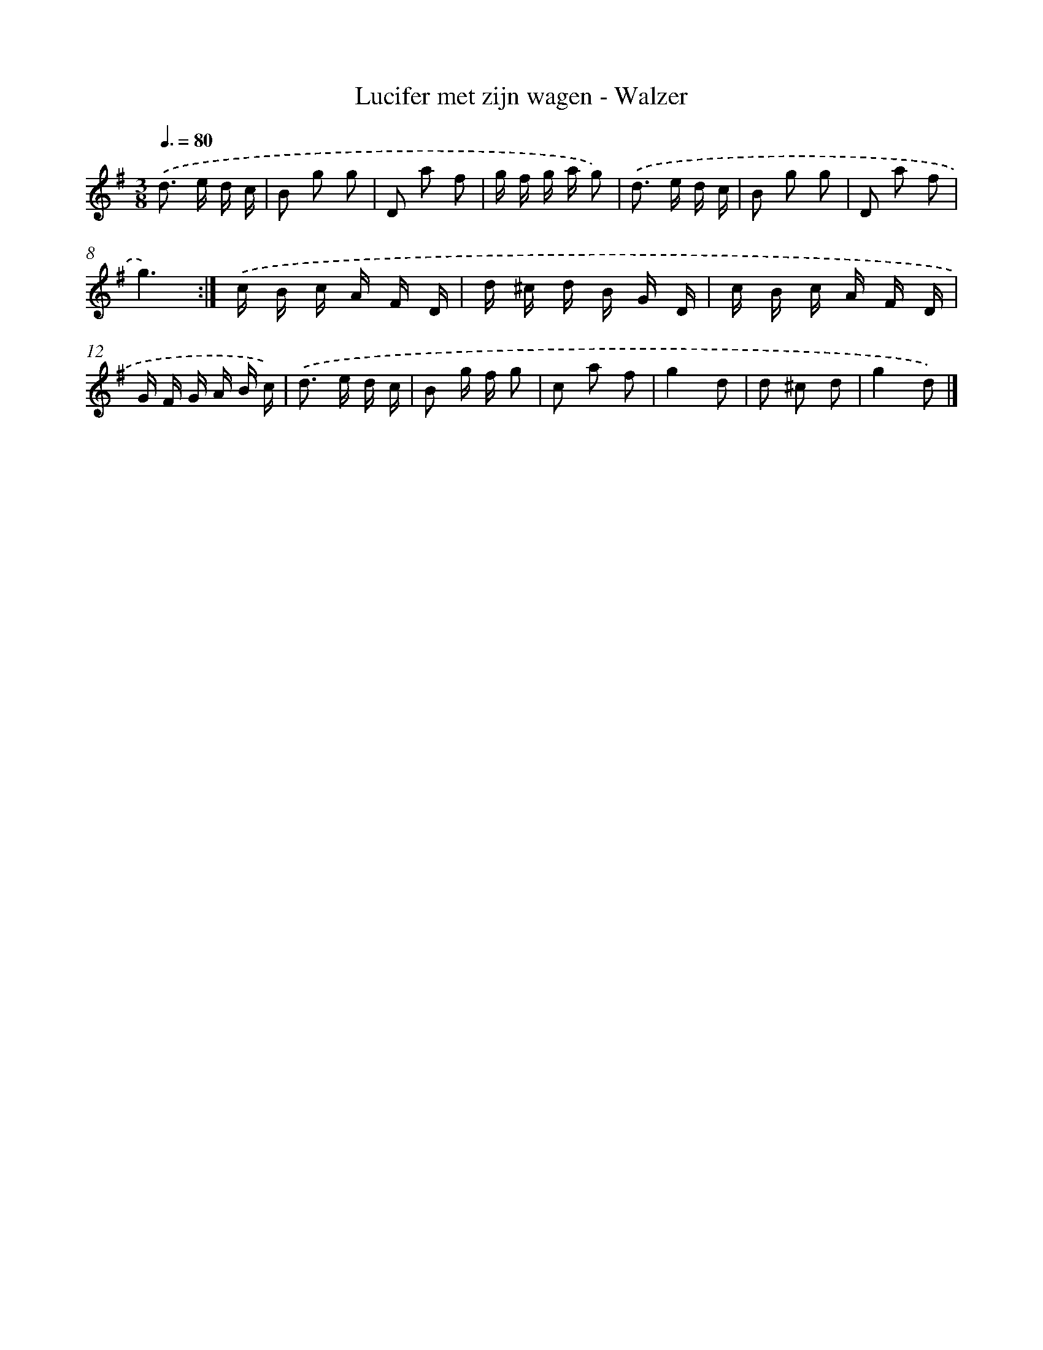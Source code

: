X: 13361
T: Lucifer met zijn wagen - Walzer
%%abc-version 2.0
%%abcx-abcm2ps-target-version 5.9.1 (29 Sep 2008)
%%abc-creator hum2abc beta
%%abcx-conversion-date 2018/11/01 14:37:33
%%humdrum-veritas 1909189483
%%humdrum-veritas-data 1867877654
%%continueall 1
%%barnumbers 0
L: 1/16
M: 3/8
Q: 3/8=80
K: G clef=treble
.('d2> e2 d c |
B2 g2 g2 |
D2 a2 f2 |
g f g a g2) |
.('d2> e2 d c |
B2 g2 g2 |
D2 a2 f2 |
g6) :|]
.('c B c A F D |
d ^c d B G D |
c B c A F D |
G F G A B c) |
.('d2> e2 d c |
B2 g f g2 |
c2 a2 f2 |
g4d2 |
d2 ^c2 d2 |
g4d2) |]
